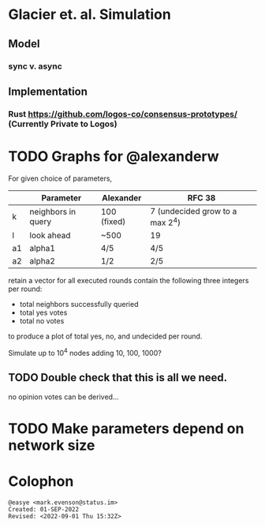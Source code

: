 * Glacier et. al. Simulation
** Model
*** sync v. async
** Implementation
*** Rust <https://github.com/logos-co/consensus-prototypes/> (Currently Private to Logos)
* TODO Graphs for @alexanderw
For given choice of parameters,

|    | Parameter          | Alexander   | RFC 38                          |
|----+--------------------+-------------+---------------------------------|
| k  | neighbors in query | 100 (fixed) | 7 (undecided grow to a max 2^4) |
| l  | look ahead         | ~500        | 19                              |
| a1 | alpha1             | 4/5         | 4/5                             |
| a2 | alpha2             | 1/2         | 2/5                             |

retain a vector for all executed rounds contain the following three
integers per round:

   + total neighbors successfully queried
   + total yes votes
   + total no votes

to produce a plot of total yes, no, and undecided per round.

Simulate up to 10^4 nodes adding 10, 100, 1000?

** TODO Double check that this is all we need.

no opinion votes can be derived…
* TODO Make parameters depend on network size
* Colophon
#+begin_example
@easye <mark.evenson@status.im>
Created: 01-SEP-2022
Revised: <2022-09-01 Thu 15:32Z>
#+end_example
